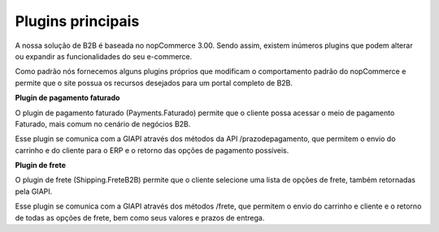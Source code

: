﻿Plugins principais
==================

A nossa solução de B2B é baseada no nopCommerce 3.00. Sendo assim, existem inúmeros plugins que podem alterar ou expandir as funcionalidades do seu e-commerce.

Como padrão nós fornecemos alguns plugins próprios que modificam o comportamento padrão do nopCommerce e permite que o site possua os recursos desejados para um portal completo de B2B.

**Plugin de pagamento faturado**

O plugin de pagamento faturado (Payments.Faturado) permite que o cliente possa acessar o meio de pagamento Faturado, mais comum no cenário de negócios B2B.

Esse plugin se comunica com a GIAPI através dos métodos da API /prazodepagamento, que permitem o envio do carrinho e do cliente para o ERP e o retorno das opções de pagamento possíveis.

**Plugin de frete**

O plugin de frete (Shipping.FreteB2B) permite que o cliente selecione uma lista de opções de frete, também retornadas pela GIAPI.

Esse plugin se comunica com a GIAPI através dos métodos /frete, que permitem o envio do carrinho e cliente e o retorno de todas as opções de frete, bem como seus valores e prazos de entrega.

